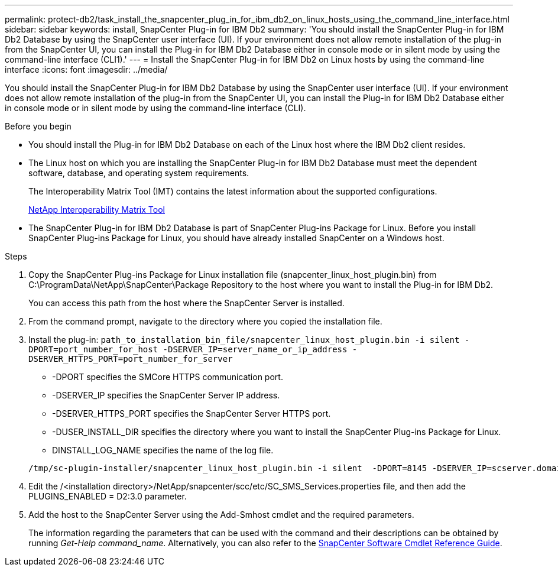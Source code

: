 ---
permalink: protect-db2/task_install_the_snapcenter_plug_in_for_ibm_db2_on_linux_hosts_using_the_command_line_interface.html
sidebar: sidebar
keywords: install, SnapCenter Plug-in for IBM Db2
summary: 'You should install the SnapCenter Plug-in for IBM Db2 Database by using the SnapCenter user interface (UI). If your environment does not allow remote installation of the plug-in from the SnapCenter UI, you can install the Plug-in for IBM Db2 Database either in console mode or in silent mode by using the command-line interface (CLI1).'
---
= Install the SnapCenter Plug-in for IBM Db2 on Linux hosts by using the command-line interface
:icons: font
:imagesdir: ../media/

[.lead]
You should install the SnapCenter Plug-in for IBM Db2 Database by using the SnapCenter user interface (UI). If your environment does not allow remote installation of the plug-in from the SnapCenter UI, you can install the Plug-in for IBM Db2 Database either in console mode or in silent mode by using the command-line interface (CLI).

.Before you begin

* You should install the Plug-in for IBM Db2 Database on each of the Linux host where the IBM Db2 client resides.
* The Linux host on which you are installing the SnapCenter Plug-in for IBM Db2 Database must meet the dependent software, database, and operating system requirements.
+
The Interoperability Matrix Tool (IMT) contains the latest information about the supported configurations.
+
https://imt.netapp.com/matrix/imt.jsp?components=117015;&solution=1259&isHWU&src=IMT[NetApp Interoperability Matrix Tool]

* The SnapCenter Plug-in for IBM Db2 Database is part of SnapCenter Plug-ins Package for Linux. Before you install SnapCenter Plug-ins Package for Linux, you should have already installed SnapCenter on a Windows host.

.Steps

. Copy the SnapCenter Plug-ins Package for Linux installation file (snapcenter_linux_host_plugin.bin) from C:\ProgramData\NetApp\SnapCenter\Package Repository to the host where you want to install the Plug-in for IBM Db2.
+
You can access this path from the host where the SnapCenter Server is installed.

. From the command prompt, navigate to the directory where you copied the installation file.
. Install the plug-in: `path_to_installation_bin_file/snapcenter_linux_host_plugin.bin -i silent -DPORT=port_number_for_host -DSERVER_IP=server_name_or_ip_address -DSERVER_HTTPS_PORT=port_number_for_server`
 ** -DPORT specifies the SMCore HTTPS communication port.
 ** -DSERVER_IP specifies the SnapCenter Server IP address.
 ** -DSERVER_HTTPS_PORT specifies the SnapCenter Server HTTPS port.
 ** -DUSER_INSTALL_DIR specifies the directory where you want to install the SnapCenter Plug-ins Package for Linux.
 ** DINSTALL_LOG_NAME specifies the name of the log file.

+
----
/tmp/sc-plugin-installer/snapcenter_linux_host_plugin.bin -i silent  -DPORT=8145 -DSERVER_IP=scserver.domain.com -DSERVER_HTTPS_PORT=8146 -DUSER_INSTALL_DIR=/opt -DINSTALL_LOG_NAME=SnapCenter_Linux_Host_Plugin_Install_2.log -DCHOSEN_FEATURE_LIST=CUSTOM
----
. Edit the /<installation directory>/NetApp/snapcenter/scc/etc/SC_SMS_Services.properties file, and then add the PLUGINS_ENABLED = D2:3.0 parameter.
. Add the host to the SnapCenter Server using the Add-Smhost cmdlet and the required parameters.
+
The information regarding the parameters that can be used with the command and their descriptions can be obtained by running _Get-Help command_name_. Alternatively, you can also refer to the https://library.netapp.com/ecm/ecm_download_file/ECMLP3323469[SnapCenter Software Cmdlet Reference Guide^].
